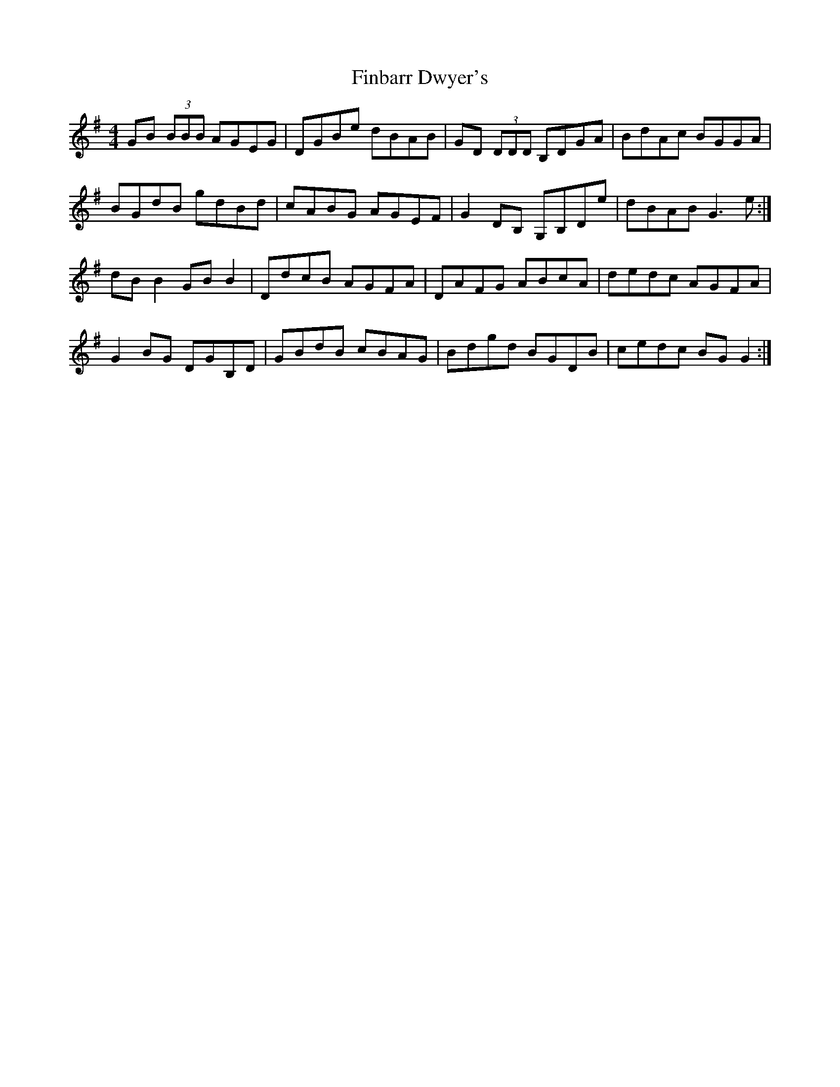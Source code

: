 X: 13024
T: Finbarr Dwyer's
R: reel
M: 4/4
K: Gmajor
GB (3BBB AGEG|DGBe dBAB|GD (3DDD B,DGA|BdAc BGGA|
BGdB gdBd|cABG AGEF|G2 DB, G,B,De|dBAB G3 e:|
dB B2 GB B2|DdcB AGFA|DAFG ABcA|dedc AGFA|
G2 BG DGB,D|GBdB cBAG|Bdgd BGDB|cedc BG G2:|

